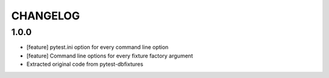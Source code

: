 CHANGELOG
=========

1.0.0
-------

- [feature] pytest.ini option for every command line option
- [feature] Command line options for every fixture factory argument
- Extracted original code from pytest-dbfixtures
